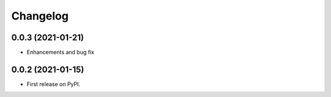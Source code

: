 
Changelog
=========

0.0.3 (2021-01-21)
------------------

* Enhancements and bug fix

0.0.2 (2021-01-15)
------------------

* First release on PyPI.
